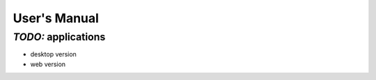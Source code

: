 *************
User's Manual
*************

*TODO:* applications
====================

* desktop version

* web version
